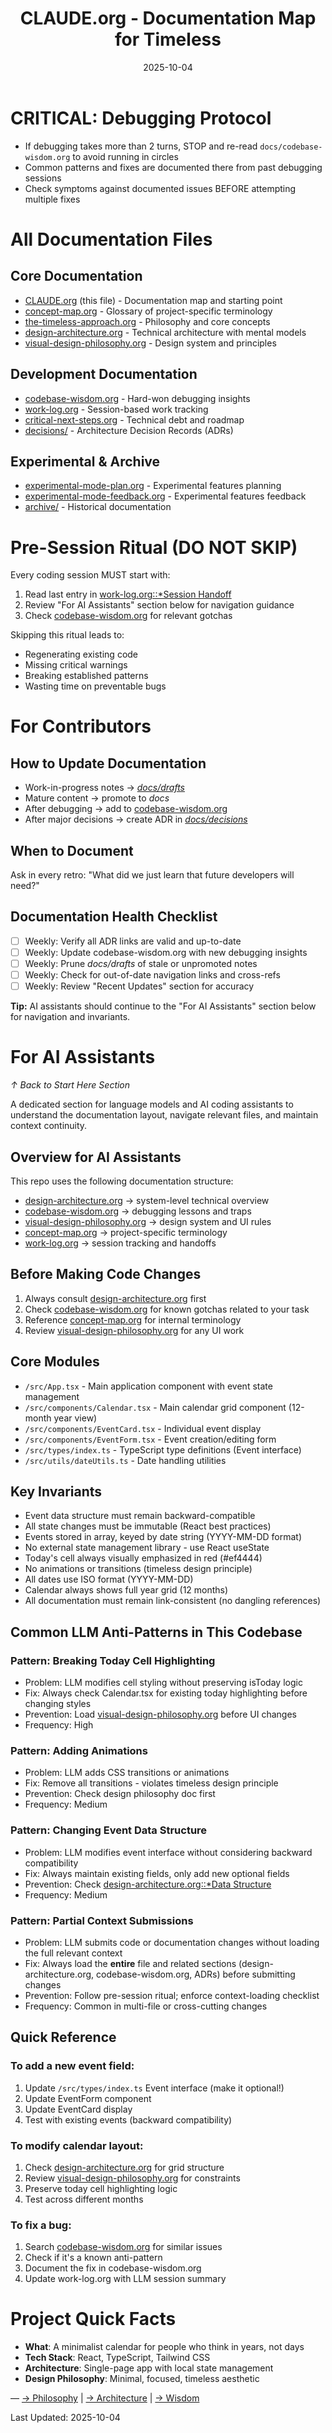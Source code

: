 #+TITLE: CLAUDE.org - Documentation Map for Timeless
#+DATE: 2025-10-04
#+DESCRIPTION: Entry point and navigation for all Timeless documentation

#+BEGIN_COMMENT
LLM_CONTEXT:
- Purpose: Entry point and map for all documentation
- Key Docs: All .org files in /docs
- Always read before: Starting any major change or onboarding
- Also includes: "For AI Assistants" section with navigation and key invariants
Last Synced for AI Context: 2025-10-04
#+END_COMMENT


* CRITICAL: Debugging Protocol
- If debugging takes more than 2 turns, STOP and re-read ~docs/codebase-wisdom.org~ to avoid running in circles
- Common patterns and fixes are documented there from past debugging sessions
- Check symptoms against documented issues BEFORE attempting multiple fixes

* All Documentation Files

** Core Documentation
- [[file:CLAUDE.org][CLAUDE.org]] (this file) - Documentation map and starting point
- [[file:concept-map.org][concept-map.org]] - Glossary of project-specific terminology
- [[file:the-timeless-approach.org][the-timeless-approach.org]] - Philosophy and core concepts
- [[file:design-architecture.org][design-architecture.org]] - Technical architecture with mental models
- [[file:visual-design-philosophy.org][visual-design-philosophy.org]] - Design system and principles

** Development Documentation
- [[file:codebase-wisdom.org][codebase-wisdom.org]] - Hard-won debugging insights
- [[file:work-log.org][work-log.org]] - Session-based work tracking
- [[file:critical-next-steps.org][critical-next-steps.org]] - Technical debt and roadmap
- [[file:decisions/][decisions/]] - Architecture Decision Records (ADRs)

** Experimental & Archive
- [[file:experimental-mode-plan.org][experimental-mode-plan.org]] - Experimental features planning
- [[file:experimental-mode-feedback.org][experimental-mode-feedback.org]] - Experimental features feedback
- [[file:archive/][archive/]] - Historical documentation

* Pre-Session Ritual (DO NOT SKIP)

Every coding session MUST start with:
1. Read last entry in [[file:work-log.org::*Session Handoff][work-log.org::*Session Handoff]]
2. Review "For AI Assistants" section below for navigation guidance
3. Check [[file:codebase-wisdom.org][codebase-wisdom.org]] for relevant gotchas

Skipping this ritual leads to:
- Regenerating existing code
- Missing critical warnings
- Breaking established patterns
- Wasting time on preventable bugs

* For Contributors

** How to Update Documentation
- Work-in-progress notes → [[file:drafts/][/docs/drafts/]]
- Mature content → promote to /docs/
- After debugging → add to [[file:codebase-wisdom.org][codebase-wisdom.org]]
- After major decisions → create ADR in [[file:decisions/][/docs/decisions/]]

** When to Document
Ask in every retro: "What did we just learn that future developers will need?"

** Documentation Health Checklist
- [ ] Weekly: Verify all ADR links are valid and up-to-date
- [ ] Weekly: Update codebase-wisdom.org with new debugging insights
- [ ] Weekly: Prune /docs/drafts/ of stale or unpromoted notes
- [ ] Weekly: Check for out-of-date navigation links and cross-refs
- [ ] Weekly: Review "Recent Updates" section for accuracy

*Tip:* AI assistants should continue to the "For AI Assistants" section below for navigation and invariants.

* For AI Assistants
[[*Start Here][↑ Back to Start Here Section]]

A dedicated section for language models and AI coding assistants to understand the documentation layout, navigate relevant files, and maintain context continuity.

** Overview for AI Assistants
This repo uses the following documentation structure:
- [[file:design-architecture.org][design-architecture.org]] → system-level technical overview
- [[file:codebase-wisdom.org][codebase-wisdom.org]] → debugging lessons and traps
- [[file:visual-design-philosophy.org][visual-design-philosophy.org]] → design system and UI rules
- [[file:concept-map.org][concept-map.org]] → project-specific terminology
- [[file:work-log.org][work-log.org]] → session tracking and handoffs

** Before Making Code Changes
1. Always consult [[file:design-architecture.org][design-architecture.org]] first
2. Check [[file:codebase-wisdom.org][codebase-wisdom.org]] for known gotchas related to your task
3. Reference [[file:concept-map.org][concept-map.org]] for internal terminology
4. Review [[file:visual-design-philosophy.org][visual-design-philosophy.org]] for any UI work

** Core Modules
- ~/src/App.tsx~ - Main application component with event state management
- ~/src/components/Calendar.tsx~ - Main calendar grid component (12-month year view)
- ~/src/components/EventCard.tsx~ - Individual event display
- ~/src/components/EventForm.tsx~ - Event creation/editing form
- ~/src/types/index.ts~ - TypeScript type definitions (Event interface)
- ~/src/utils/dateUtils.ts~ - Date handling utilities

** Key Invariants
- Event data structure must remain backward-compatible
- All state changes must be immutable (React best practices)
- Events stored in array, keyed by date string (YYYY-MM-DD format)
- No external state management library - use React useState
- Today's cell always visually emphasized in red (#ef4444)
- No animations or transitions (timeless design principle)
- All dates use ISO format (YYYY-MM-DD)
- Calendar always shows full year grid (12 months)
- All documentation must remain link-consistent (no dangling references)

** Common LLM Anti-Patterns in This Codebase

*** Pattern: Breaking Today Cell Highlighting
- Problem: LLM modifies cell styling without preserving isToday logic
- Fix: Always check Calendar.tsx for existing today highlighting before changing styles
- Prevention: Load [[file:visual-design-philosophy.org][visual-design-philosophy.org]] before UI changes
- Frequency: High

*** Pattern: Adding Animations
- Problem: LLM adds CSS transitions or animations
- Fix: Remove all transitions - violates timeless design principle
- Prevention: Check design philosophy doc first
- Frequency: Medium

*** Pattern: Changing Event Data Structure
- Problem: LLM modifies event interface without considering backward compatibility
- Fix: Always maintain existing fields, only add new optional fields
- Prevention: Check [[file:design-architecture.org::*Data Structure][design-architecture.org::*Data Structure]]
- Frequency: Medium

*** Pattern: Partial Context Submissions
- Problem: LLM submits code or documentation changes without loading the full relevant context
- Fix: Always load the *entire* file and related sections (design-architecture.org, codebase-wisdom.org, ADRs) before submitting changes
- Prevention: Follow pre-session ritual; enforce context-loading checklist
- Frequency: Common in multi-file or cross-cutting changes

** Quick Reference

*** To add a new event field:
1. Update ~/src/types/index.ts~ Event interface (make it optional!)
2. Update EventForm component
3. Update EventCard display
4. Test with existing events (backward compatibility)

*** To modify calendar layout:
1. Check [[file:design-architecture.org][design-architecture.org]] for grid structure
2. Review [[file:visual-design-philosophy.org][visual-design-philosophy.org]] for constraints
3. Preserve today cell highlighting logic
4. Test across different months

*** To fix a bug:
1. Search [[file:codebase-wisdom.org][codebase-wisdom.org]] for similar issues
2. Check if it's a known anti-pattern
3. Document the fix in codebase-wisdom.org
4. Update work-log.org with LLM session summary

* Project Quick Facts

- **What**: A minimalist calendar for people who think in years, not days
- **Tech Stack**: React, TypeScript, Tailwind CSS
- **Architecture**: Single-page app with local state management
- **Design Philosophy**: Minimal, focused, timeless aesthetic

---
[[file:the-timeless-approach.org][→ Philosophy]] | [[file:design-architecture.org][→ Architecture]] | [[file:codebase-wisdom.org][→ Wisdom]]

Last Updated: 2025-10-04
